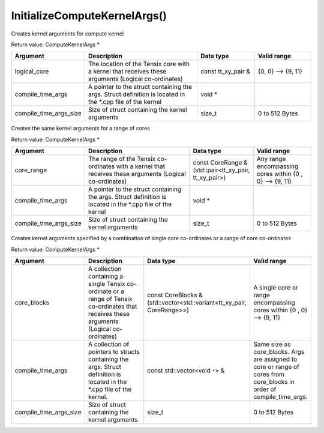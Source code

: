 InitializeComputeKernelArgs()
=============================

Creates kernel arguments for compute kernel

Return value: ComputeKernelArgs *

.. list-table:: 
   :widths: 25 50 25 25
   :header-rows: 1

   * - Argument
     - Description
     - Data type
     - Valid range
   * - logical_core
     - The location of the Tensix core with a kernel that receives these arguments (Logical co-ordinates)
     - const tt_xy_pair & 
     - {0, 0} --> {9, 11}
   * - compile_time_args
     - A pointer to the struct containing the args. Struct definition is located in the \*.cpp file of the kernel
     - void *
     - 
   * - compile_time_args_size
     - Size of struct containing the kernel arguments
     - size_t
     - 0 to 512 Bytes


Creates the same kernel arguments for a range of cores

Return value: ComputeKernelArgs *

.. list-table:: 
   :widths: 25 50 25 25
   :header-rows: 1

   * - Argument
     - Description
     - Data type
     - Valid range
   * - core_range
     - The range of the Tensix co-ordinates with a kernel that receives these arguments (Logical co-ordinates)
     - const CoreRange & (std::pair<tt_xy_pair, tt_xy_pair>)
     - Any range encompassing cores within {0 , 0} --> {9, 11}
   * - compile_time_args
     - A pointer to the struct containing the args. Struct definition is located in the \*.cpp file of the kernel
     - void *
     - 
   * - compile_time_args_size
     - Size of struct containing the kernel arguments
     - size_t
     - 0 to 512 Bytes


Creates kernel arguments specified by a combination of single core co-ordinates or a range of core co-ordinates

Return value: ComputeKernelArgs *

.. list-table:: 
   :widths: 25 50 25 25
   :header-rows: 1

   * - Argument
     - Description
     - Data type
     - Valid range
   * - core_blocks
     - A collection containing a single Tensix co-ordinate or a range of Tensix co-ordinates that receives these arguments (Logical co-ordinates)
     - const CoreBlocks & (std::vector<std::variant<tt_xy_pair, CoreRange>>)
     - A single core or range encompassing cores within {0 , 0} --> {9, 11}
   * - compile_time_args
     - A collection of pointers to structs containing the args. Struct definition is located in the \*.cpp file of the kernel.
     - const std::vector<void ``*``> &
     - Same size as core_blocks. Args are assigned to core or range of cores from core_blocks in order of compile_time_args. 
   * - compile_time_args_size
     - Size of struct containing the kernel arguments
     - size_t
     - 0 to 512 Bytes
